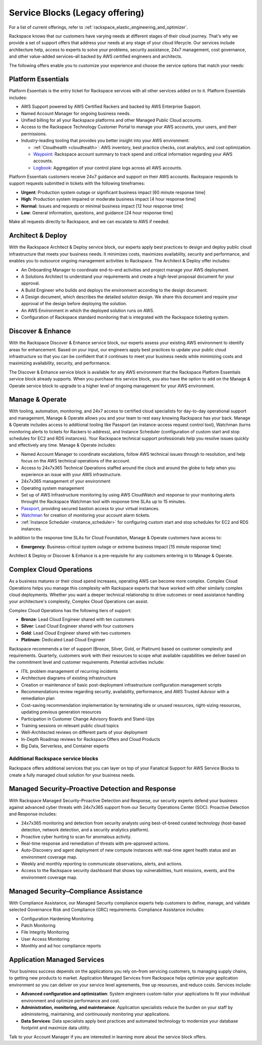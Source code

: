 .. _service_blocks:

================================
Service Blocks (Legacy offering)
================================

.. note::

For a list of current offerings, refer to
:ref:`rackspace_elastic_engineering_and_optimizer`.

Rackspace knows that our customers have varying needs at different stages
of their cloud journey. That's why we provide a set of support offers that
address your needs at any stage of your cloud lifecycle. Our services
include architecture help, access to experts to solve your problems,
security assistance, 24x7 management, cost governance, and other value-added
services–all backed by AWS certified engineers and architects.

The following offers enable you to customize your experience and choose
the service options that match your needs:


Platform Essentials
^^^^^^^^^^^^^^^^^^^

Platform Essentials is the entry ticket for Rackspace services with all other
services added on to it. Platform Essentials includes:

* AWS Support powered by AWS Certified Rackers and backed by AWS Enterprise
  Support.

* Named Account Manager for ongoing business needs.

* Unified billing for all your Rackspace platforms and other Managed Public
  Cloud accounts.

* Access to the Rackspace Technology Customer Portal to manage your AWS
  accounts, your users, and their permissions.

* Industry-leading tooling that provides you better insight into your AWS
  environment:

  * :ref:`Cloudhealth <cloudhealth>`: AWS inventory, best practice checks, cost
    analytics, and cost optimization.

  * `Waypoint <https://manage.rackspace.com/aws/docs/product-guide/waypoint.html>`_:
    Rackspace account summary to track spend and critical information
    regarding your AWS accounts.

  * `Logbook <https://manage.rackspace.com/aws/docs/product-guide/logbook.html>`_:
    Aggregation of your control plane logs across all AWS accounts.


Platform Essentials customers receive 24x7 guidance and support on their AWS
accounts. Rackspace responds to support requests submitted in tickets
with the following timeframes:

* **Urgent**: Production system outage or significant business impact [60 minute
  response time]

* **High**: Production system impaired or moderate business impact [4 hour
  response time]

* **Normal**: Issues and requests or minimal business impact [12 hour response
  time]

* **Low**: General information, questions, and guidance [24 hour response time]


Make all requests directly to Rackspace, and we can escalate to AWS if needed.


Architect & Deploy
^^^^^^^^^^^^^^^^^^

With the Rackspace Architect & Deploy service block, our experts apply best
practices to design and deploy public cloud infrastructure that meets your
business needs. It minimizes costs, maximizes availability, security and
performance, and enables you to outsource ongoing management activities to
Rackspace. The Architect & Deploy offer includes:

* An Onboarding Manager to coordinate end-to-end activities and project manage
  your AWS deployment.

* A Solutions Architect to understand your requirements and create a
  high-level proposal document for your approval.

* A Build Engineer who builds and deploys the environment according to the
  design document.

* A Design document, which describes the detailed solution design. We share this
  document and require your approval of the design before deploying the solution.

* An AWS Environment in which the deployed solution runs on AWS.

* Configuration of Rackspace standard monitoring that is integrated with the
  Rackspace ticketing system.


Discover & Enhance
^^^^^^^^^^^^^^^^^^

With the Rackspace Discover & Enhance service block, our experts assess your
existing AWS environment to identify areas for enhancement. Based
on your input, our engineers apply best practices to update your public
cloud infrastructure so that you can be confident that it continues
to meet your business needs while minimizing costs and maximizing
availability, security, and performance.

The Discover & Enhance service block is available for any AWS environment
that the Rackspace Platform Essentials service block already supports.
When you purchase this service block, you also have the option to
add on the Manage & Operate service block to upgrade to a higher
level of ongoing management for your AWS environment.


Manage & Operate
^^^^^^^^^^^^^^^^

With tooling, automation, monitoring, and 24x7 access to certified cloud
specialists for day-to-day operational support and management, Manage &
Operate allows you and your team to rest easy knowing Rackspace has your
back. Manage & Operate includes access to additional tooling like Passport
(an instance-access request control tool), Watchman (turns monitoring alerts
to tickets for Rackers to address), and Instance Scheduler (configuration
of custom start and stop schedules for EC2 and RDS instances). Your Rackspace
technical support professionals help you resolve issues quickly
and effectively any time. Manage & Operate includes:

* Named Account Manager to coordinate escalations, follow AWS technical
  issues through to resolution, and help focus on the AWS technical
  operations of the account.

* Access to 24x7x365 Technical Operations staffed around the clock and
  around the globe to help when you experience an issue with your AWS
  infrastructure.

* 24x7x365 management of your environment

* Operating system management

* Set up of AWS Infrastructure monitoring by using AWS CloudWatch and response to
  your monitoring alerts throught the Rackspace Watchman tool with response time
  SLAs up to 15 minutes.

* `Passport <https://manage.rackspace.com/aws/docs/product-guide/passport.html>`_,
  providing secured bastion access to your virtual instances.

* `Watchman <https://manage.rackspace.com/aws/docs/product-guide/watchman.html>`_
  for creation of monitoring your account alarm tickets.

* :ref:`Instance Scheduler <instance_scheduler>` for configuring custom
  start and stop schedules for EC2 and RDS instances.


In addition to the response time SLAs for Cloud Foundation, Manage & Operate
customers have access to:

* **Emergency**: Business-critical system outage or extreme business impact
  [15 minute response time]

Architect & Deploy or Discover & Enhance is a pre-requisite for any customers
entering in to Manage & Operate.

Complex Cloud Operations
^^^^^^^^^^^^^^^^^^^^^^^^

As a business matures or their cloud spend increases, operating AWS can
become more complex. Complex Cloud Operations helps you manage this
complexity with Rackspace experts that have worked with other similarly
complex cloud deployments. Whether you want a deeper technical relationship
to drive outcomes or need assistance handling your architecture's
complexity, Complex Cloud Operations can assist.

Complex Cloud Operations has the following tiers of support:

* **Bronze**: Lead Cloud Engineer shared with ten customers

* **Silver**: Lead Cloud Engineer shared with four customers

* **Gold**: Lead Cloud Engineer shared with two customers

* **Platinum**: Dedicated Lead Cloud Engineer

Rackspace recommends a tier of support (Bronze, Silver, Gold, or Platinum)
based on customer complexity and requirements. Quarterly, customers
work with their resources to scope what available capabilities we
deliver based on the commitment level and customer requirements. Potential
activities include:

* ITIL problem management of recurring incidents

* Architecture diagrams of existing infrastructure

* Creation or maintenance of basic post-deployment infrastructure configuration
  management scripts

* Recommendations review regarding security, availability, performance, and AWS
  Trusted Advisor with a remediation plan

* Cost-saving recommendation implementation by terminating idle or unused
  resources, right-sizing resources, updating previous generation resources

* Participation in Customer Change Advisory Boards and Stand-Ups

* Training sessions on relevant public cloud topics

* Well-Architected reviews on different parts of your deployment

* In-Depth Roadmap reviews for Rackspace Offers and Cloud Products

* Big Data, Serverless, and Container experts


Additional Rackspace service blocks
===================================

Rackspace offers additional services that you can layer on top of your
Fanatical Support for AWS Service Blocks to create a fully managed cloud
solution for your business needs.

Managed Security–Proactive Detection and Response
^^^^^^^^^^^^^^^^^^^^^^^^^^^^^^^^^^^^^^^^^^^^^^^^^

With Rackspace Managed Security–Proactive Detection and Response, our
security experts defend your business against advanced cyber threats with
24x7x365 support from our Security Operations Center (SOC). Proactive
Detection and Response includes:

* 24x7x365 monitoring and detection from security analysts using best-of-breed
  curated technology (host-based detection, network detection, and a security
  analytics platform).

* Proactive cyber hunting to scan for anomalous activity.

* Real-time response and remediation of threats with pre-approved actions.

* Auto-Discovery and agent deployment of new compute instances with real-time
  agent health status and an environment coverage map.

* Weekly and monthly reporting to communicate observations, alerts, and actions.

* Access to the Rackspace security dashboard that shows top vulnerabilities,
  hunt missions, events, and the environment coverage map.


Managed Security–Compliance Assistance
^^^^^^^^^^^^^^^^^^^^^^^^^^^^^^^^^^^^^^

With Compliance Assistance, our Managed Security compliance experts help
customers to define, manage, and validate selected Governance Risk
and Compliance (GRC) requirements. Compliance Assistance includes:

* Configuration Hardening Monitoring

* Patch Monitoring

* File Integrity Monitoring

* User Access Monitoring

* Monthly and ad hoc compliance reports


Application Managed Services
^^^^^^^^^^^^^^^^^^^^^^^^^^^^

Your business success depends on the applications you rely on–from servicing
customers, to managing supply chains, to getting new products to market.
Application Managed Services from Rackspace helps optimize your application
environment so you can deliver on your service level agreements, free up
resources, and reduce costs. Services include:

* **Advanced configuration and optimization**: System engineers custom-tailor
  your applications to fit your individual environment and optimize
  performance and cost.

* **Administration, monitoring, and maintenance**: Application specialists
  reduce the burden on your staff by administering, maintaining, and
  continuously monitoring your applications.

* **Data Services**: Data specialists apply best practices and automated
  technology to modernize your database footprint and maximize data utility.

Talk to your Account Manager if you are interested in learning more
about the service block offers.
